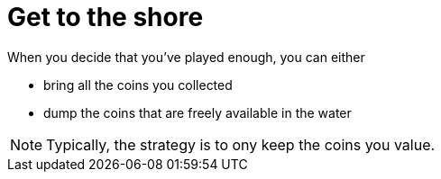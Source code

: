 = Get to the shore

When you decide that you've played enough, you can either

* bring all the coins you collected
* dump the coins that are freely available in the water

NOTE: Typically, the strategy is to ony keep the coins you value.
